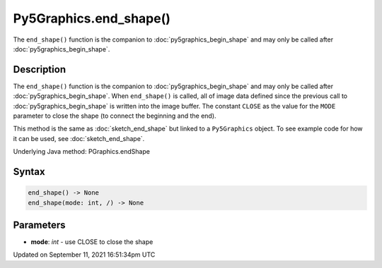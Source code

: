 Py5Graphics.end_shape()
=======================

The ``end_shape()`` function is the companion to :doc:`py5graphics_begin_shape` and may only be called after :doc:`py5graphics_begin_shape`.

Description
-----------

The ``end_shape()`` function is the companion to :doc:`py5graphics_begin_shape` and may only be called after :doc:`py5graphics_begin_shape`. When ``end_shape()`` is called, all of image data defined since the previous call to :doc:`py5graphics_begin_shape` is written into the image buffer. The constant ``CLOSE`` as the value for the ``MODE`` parameter to close the shape (to connect the beginning and the end).

This method is the same as :doc:`sketch_end_shape` but linked to a ``Py5Graphics`` object. To see example code for how it can be used, see :doc:`sketch_end_shape`.

Underlying Java method: PGraphics.endShape

Syntax
------

.. code:: python

    end_shape() -> None
    end_shape(mode: int, /) -> None

Parameters
----------

* **mode**: `int` - use CLOSE to close the shape


Updated on September 11, 2021 16:51:34pm UTC

